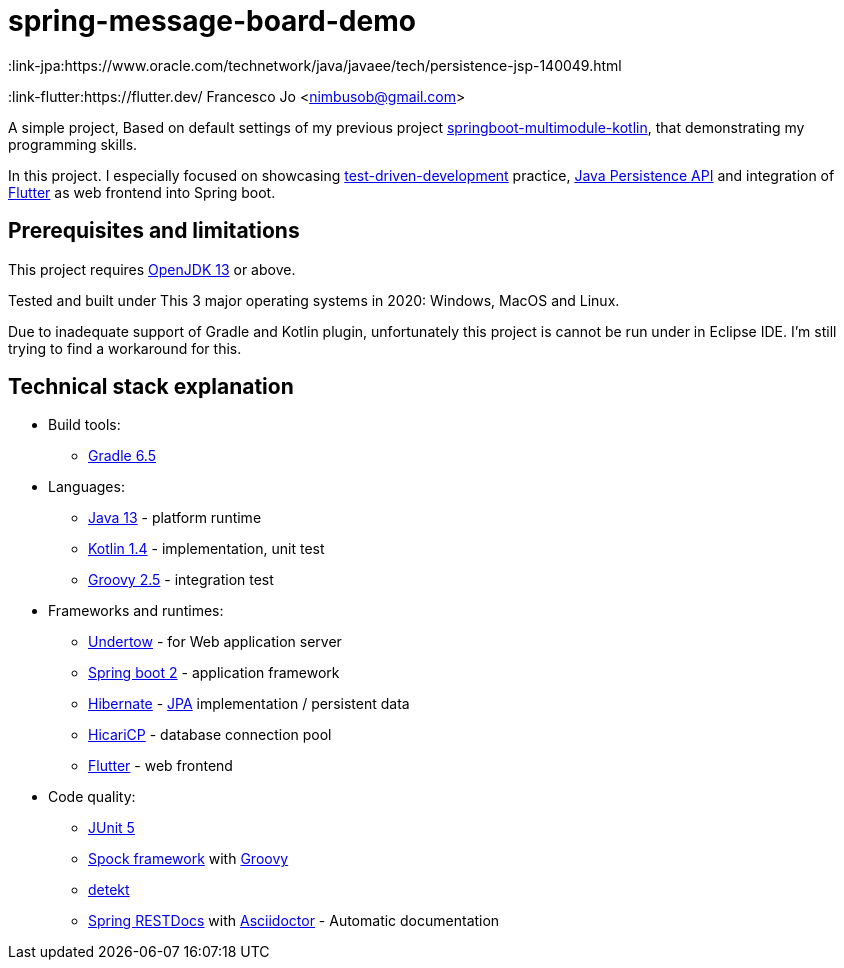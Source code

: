 = spring-message-board-demo
:link-jpa:https://www.oracle.com/technetwork/java/javaee/tech/persistence-jsp-140049.html
:link-flutter:https://flutter.dev/
Francesco Jo <nimbusob@gmail.com>

A simple project, Based on default settings of my previous project
https://github.com/FrancescoJo/springboot-multimodule-kotlin[springboot-multimodule-kotlin], that demonstrating my programming skills.

In this project. I especially focused on showcasing https://en.wikipedia.org/wiki/Test-driven_development[test-driven-development]
practice, link:{link-jpa}[Java Persistence API] and integration of link:{link-flutter}[Flutter] as web frontend into Spring boot.

== Prerequisites and limitations

This project requires https://openjdk.java.net/[OpenJDK 13] or above.

Tested and built under This 3 major operating systems in 2020: Windows, MacOS and Linux.

Due to inadequate support of Gradle and Kotlin plugin, unfortunately this project is cannot be run
under in Eclipse IDE. I'm still trying to find a workaround for this.

== Technical stack explanation

* Build tools:
** https://gradle.org/[Gradle 6.5]

* Languages:
** https://openjdk.java.net/[Java 13] - platform runtime
** https://kotlinlang.org/[Kotlin 1.4] - implementation, unit test
** http://groovy-lang.org/[Groovy 2.5] - integration test

* Frameworks and runtimes:
** http://undertow.io/[Undertow] - for Web application server
** http://spring.io/projects/spring-boot[Spring boot 2] - application framework
** http://hibernate.org/[Hibernate] - link:{link-jpa}[JPA] implementation / persistent data
** https://github.com/brettwooldridge/HikariCP[HicariCP] - database connection pool
** link:{link-flutter}[Flutter] - web frontend

* Code quality:
** https://junit.org/junit5/docs/current/user-guide/[JUnit 5]
** http://spockframework.org/[Spock framework] with http://groovy-lang.org/[Groovy]
** https://arturbosch.github.io/detekt/index.html[detekt]
** https://spring.io/projects/spring-restdocs[Spring RESTDocs] with https://asciidoctor.org/docs/asciidoctor-gradle-plugin/[Asciidoctor] - Automatic documentation
